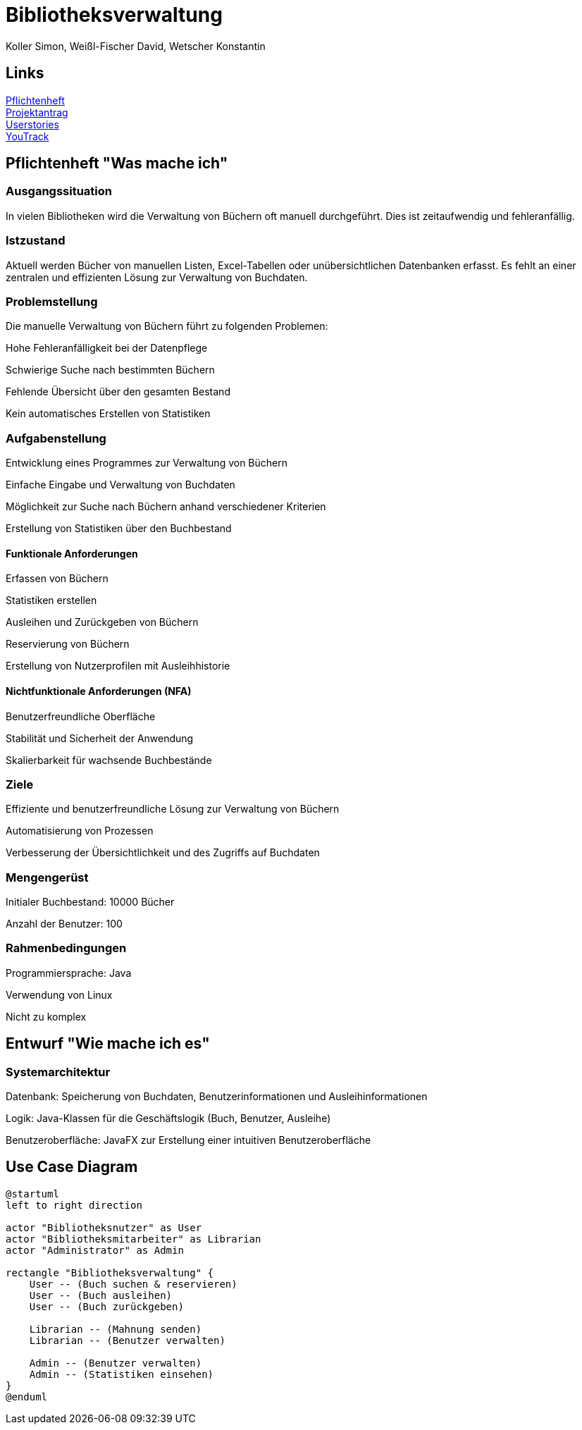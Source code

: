 = Bibliotheksverwaltung
:author: Koller Simon, Weißl-Fischer David, Wetscher Konstantin
:encoding: utf-8
:lang: de
:doctype: article
//:icons: font
:customcss: css/presentation.css
//:revealjs_customtheme: css/sky.css
//:revealjs_customtheme: css/black.css
:revealjs_width: 1408
:revealjs_height: 792
:source-highlighter: highlightjs
:revealjs_background_size: cover
//:revealjs_parallaxBackgroundImage: images/background-landscape-light-orange.jpg
//:revealjs_parallaxBackgroundSize: 4936px 2092px
//:highlightjs-theme: css/atom-one-light.css
// we want local served font-awesome fonts
:iconfont-remote!:
:iconfont-name: fonts/fontawesome/css/all
//:revealjs_parallaxBackgroundImage: background-landscape-light-orange.jpg
//:revealjs_parallaxBackgroundSize: 4936px 2092px
//ifdef::env-ide[]
//:imagesdir: ../images
//endif::[]
//ifndef::env-ide[]
//:imagesdir: /images
//endif::[]
:imagesdir: slides/images
:imagesdir: images
//:revealjs_theme: sky
//:title-slide-background-image: img.png
:title-slide-transition-speed: fast

== Links
link:https://github.com/2425-3ahif-syp/02-projekte-bibliotheksverwaltung/blob/main/asciidocs/docs/pflichtenheft/pflichtenheft.adoc[Pflichtenheft^] +
link:https://github.com/2425-3ahif-syp/02-projekte-bibliotheksverwaltung/blob/main/asciidocs/docs/projektantrag/projektantrag.adoc[Projektantrag^] +
link:https://github.com/2425-3ahif-syp/02-projekte-bibliotheksverwaltung/blob/main/asciidocs/docs/userstories.adoc[Userstories^] +
link:https://vm81.htl-leonding.ac.at/projects/4c9dca91-3a60-48be-b439-29c095c844e1[YouTrack^] +


== Pflichtenheft "Was mache ich"

=== Ausgangssituation

In vielen Bibliotheken wird die Verwaltung von Büchern oft manuell durchgeführt. Dies ist zeitaufwendig und fehleranfällig.

=== Istzustand

Aktuell werden Bücher von manuellen Listen, Excel-Tabellen oder unübersichtlichen Datenbanken erfasst. Es fehlt an einer zentralen und effizienten Lösung zur Verwaltung von Buchdaten.

=== Problemstellung
Die manuelle Verwaltung von Büchern führt zu folgenden Problemen:

Hohe Fehleranfälligkeit bei der Datenpflege

Schwierige Suche nach bestimmten Büchern

Fehlende Übersicht über den gesamten Bestand

Kein automatisches Erstellen von Statistiken

=== Aufgabenstellung

Entwicklung eines Programmes zur Verwaltung von Büchern

Einfache Eingabe und Verwaltung von Buchdaten

Möglichkeit zur Suche nach Büchern anhand verschiedener Kriterien

Erstellung von Statistiken über den Buchbestand

==== Funktionale Anforderungen

Erfassen von Büchern

Statistiken erstellen

Ausleihen und Zurückgeben von Büchern

Reservierung von Büchern

Erstellung von Nutzerprofilen mit Ausleihhistorie

==== Nichtfunktionale Anforderungen (NFA)

Benutzerfreundliche Oberfläche

Stabilität und Sicherheit der Anwendung

Skalierbarkeit für wachsende Buchbestände

=== Ziele

Effiziente und benutzerfreundliche Lösung zur Verwaltung von Büchern

Automatisierung von Prozessen

Verbesserung der Übersichtlichkeit und des Zugriffs auf Buchdaten

=== Mengengerüst

Initialer Buchbestand: 10000 Bücher

Anzahl der Benutzer: 100

=== Rahmenbedingungen

Programmiersprache: Java

Verwendung von Linux

Nicht zu komplex

== Entwurf "Wie mache ich es"
=== Systemarchitektur

Datenbank: Speicherung von Buchdaten, Benutzerinformationen und Ausleihinformationen

Logik: Java-Klassen für die Geschäftslogik (Buch, Benutzer, Ausleihe)

Benutzeroberfläche: JavaFX zur Erstellung einer intuitiven Benutzeroberfläche

== Use Case Diagram
[plantuml,bibliotheksverwaltung-ucd,png]
----
@startuml
left to right direction

actor "Bibliotheksnutzer" as User
actor "Bibliotheksmitarbeiter" as Librarian
actor "Administrator" as Admin

rectangle "Bibliotheksverwaltung" {
    User -- (Buch suchen & reservieren)
    User -- (Buch ausleihen)
    User -- (Buch zurückgeben)

    Librarian -- (Mahnung senden)
    Librarian -- (Benutzer verwalten)

    Admin -- (Benutzer verwalten)
    Admin -- (Statistiken einsehen)
}
@enduml
----

